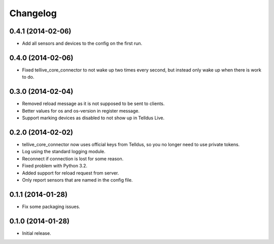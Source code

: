 Changelog
=========

0.4.1 (2014-02-06)
------------------

* Add all sensors and devices to the config on the first run.


0.4.0 (2014-02-06)
------------------

* Fixed tellive_core_connector to not wake up two times every second, but
  instead only wake up when there is work to do.


0.3.0 (2014-02-04)
------------------

* Removed reload message as it is not supposed to be sent to clients.
* Better values for os and os-version in register message.
* Support marking devices as disabled to not show up in Telldus Live.


0.2.0 (2014-02-02)
------------------

* tellive_core_connector now uses official keys from Telldus, so you no longer
  need to use private tokens.
* Log using the standard logging module.
* Reconnect if connection is lost for some reason.
* Fixed problem with Python 3.2.
* Added support for reload request from server.
* Only report sensors that are named in the config file.


0.1.1 (2014-01-28)
------------------

* Fix some packaging issues.


0.1.0 (2014-01-28)
------------------

* Initial release.
